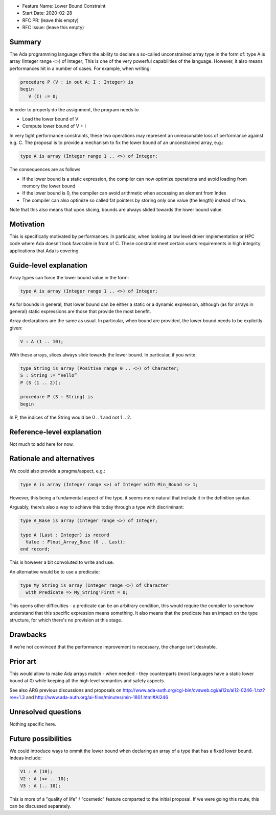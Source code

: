 - Feature Name: Lower Bound Constraint
- Start Date: 2020-02-28
- RFC PR: (leave this empty)
- RFC Issue: (leave this empty)

Summary
=======

The Ada programming language offers the ability to declare a so-called unconstrained array type in the form of:
type A is array (Integer range <>) of Integer;
This is one of the very powerful capabilities of the language. However, it also means performances hit in a number of cases. 
For example, when writing:

.. code-block:: ada

   procedure P (V : in out A; I : Integer) is
   begin
      V (I) := 0;
      
In order to properly do the assignment, the program needs to

- Load the lower bound of V
- Compute lower bound of V + I
 
In very tight performance constraints, these two operations may represent an unreasonable loss of performance against e.g. C. 
The proposal is to provide a mechanism to fix the lower bound of an unconstrained array, e.g.:

.. code-block:: ada

   type A is array (Integer range 1 .. <>) of Integer;

The consequences are as follows

- If the lower bound is a static expression, the compiler can now optimize operations and avoid loading from memory the lower bound
- If the lower bound is 0, the compiler can avoid arithmetic when accessing an element from Index
- The compiler can also optimize so called fat pointers by storing only one value (the length) instead of two.

Note that this also means that upon slicing, bounds are always slided towards the lower bound value.

Motivation
==========

This is specifically motivated by performances. In particular, when looking at low level driver implementation or HPC code where Ada 
doesn’t look favorable in front of C. These constraint meet certain users requirements in high integrity applications that Ada is
covering.

Guide-level explanation
=======================

Array types can force the lower bound value in the form:

.. code-block:: ada

  type A is array (Integer range 1 .. <>) of Integer;
  
As for bounds in general, that lower bound can be either a static or a dynamic expression, although (as for arrays in general) static 
expressions are those that provide the most benefit.

Array declarations are the same as usual. In particular, when bound are provided, the lower bound needs to be explicitly given:

.. code-block:: ada

  V : A (1 .. 10);
  
With these arrays, slices always slide towards the lower bound. In particular, if you write:

.. code-block:: ada

  type String is array (Positive range 0 .. <>) of Character;
  S : String := “Hello”
  P (S (1 .. 2));
  
  procedure P (S : String) is
  begin

In P, the indices of the String would be 0 .. 1 and not 1 .. 2.

Reference-level explanation
===========================

Not much to add here for now.

Rationale and alternatives
==========================

We could also provide a pragma/aspect, e.g.:

.. code-block:: ada

  type A is array (Integer range <>) of Integer with Min_Bound => 1;
  
However, this being a fundamental aspect of the type, it seems more natural that include it in the definition syntax.

Arguably, there’s also a way to achieve this today through a type with discriminant:

.. code-block:: ada

  type A_Base is array (Integer range <>) of Integer;
  
  type A (Last : Integer) is record
    Value : Float_Array_Base (0 .. Last);
  end record;
  
This is however a bit convoluted to write and use.

An alternative would be to use a predicate:

.. code-block:: ada

 type My_String is array (Integer range <>) of Character
   with Predicate => My_String'First = 0;

This opens other difficulties - a predicate can be an arbitrary condition, this would require the compiler to somehow understand that this specific expression means something. It also means that the predicate has an impact on the type structure, for which there's no provision at this stage. 

Drawbacks
=========

If we’re not convinced that the performance improvement is necessary, the change isn’t desirable.

Prior art
=========

This would allow to make Ada arrays match - when needed - they counterparts (most languages have a static lower bound at 0) while
keeping all the high level semantics and safety aspects.

See also ARG previous discussions and proposals on http://www.ada-auth.org/cgi-bin/cvsweb.cgi/ai12s/ai12-0246-1.txt?rev=1.3 and http://www.ada-auth.org/ai-files/minutes/min-1801.html#AI246

Unresolved questions
====================

Nothing specific here.

Future possibilities
====================

We could introduce ways to ommit the lower bound when declaring an array of a type that has a fixed lower bound. Indeas include:

.. code-block:: ada

  V1 : A (10);
  V2 : A (<> .. 10);
  V3 : A (.. 10);

This is more of a "quality of life" / "cosmetic" feature comparted to the initial proposal. If we were going this route, this can be discussed separately.
